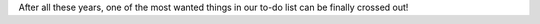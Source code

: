 .. title: Trac was moved to our own server
.. author: XhmikosR

.. abstract

After all these years, one of the most wanted things in our to-do list can be
finally crossed out!

.. body

.. raw:: html

	<p>
	SourceForge's Trac has served us for many years, approximately 5, but it had
	all kinds of issues; it was slow, unmaintainable, custom query was broken for
	at least 4 years now. We had reported all this to SourceForge, but they didn't
	do anything; especially after their "new" platform launch, all our hopes were lost.
	</p>
	<p>
	I'd like to thank <strong><a href="http://www.cloudvps.com/">CloudVPS</a></strong>
	for sponsoring us with a server, <strong>Armada</strong> for making the sponsors
	research and negotiations, and last, but definitely not least, <strong>JellyFrog</strong>
	for setting up the new Trac.
	</p>
	<p>
	Please read <strong><a href="http://trac.mpc-hc.org/wiki/Reclaim_Account">this</a></strong>
	to learn how to reclaim your old Trac account on the new Trac.
	</p>
	<p>
	We'll see how things will go and if everything goes well we'll move the website
	too in the near future.
	</p>